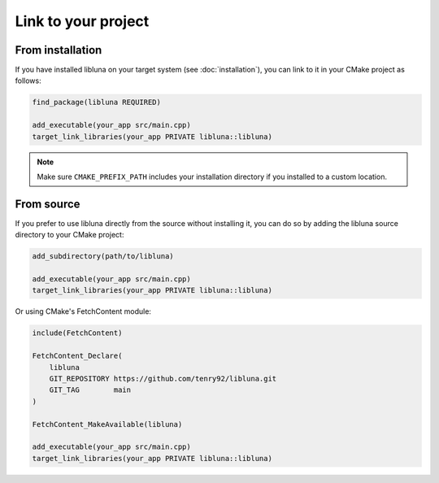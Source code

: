Link to your project
====================

From installation
-----------------

If you have installed libluna on your target system (see :doc:`installation`),
you can link to it in your CMake project as follows:

.. code-block:: cmake

   find_package(libluna REQUIRED)

   add_executable(your_app src/main.cpp)
   target_link_libraries(your_app PRIVATE libluna::libluna)

.. note::
   Make sure ``CMAKE_PREFIX_PATH`` includes your installation directory if you
   installed to a custom location.

From source
-----------

If you prefer to use libluna directly from the source without installing it, you
can do so by adding the libluna source directory to your CMake project:

.. code-block:: cmake

   add_subdirectory(path/to/libluna)

   add_executable(your_app src/main.cpp)
   target_link_libraries(your_app PRIVATE libluna::libluna)

Or using CMake's FetchContent module:

.. code-block:: cmake

   include(FetchContent)

   FetchContent_Declare(
       libluna
       GIT_REPOSITORY https://github.com/tenry92/libluna.git
       GIT_TAG        main
   )

   FetchContent_MakeAvailable(libluna)

   add_executable(your_app src/main.cpp)
   target_link_libraries(your_app PRIVATE libluna::libluna)
